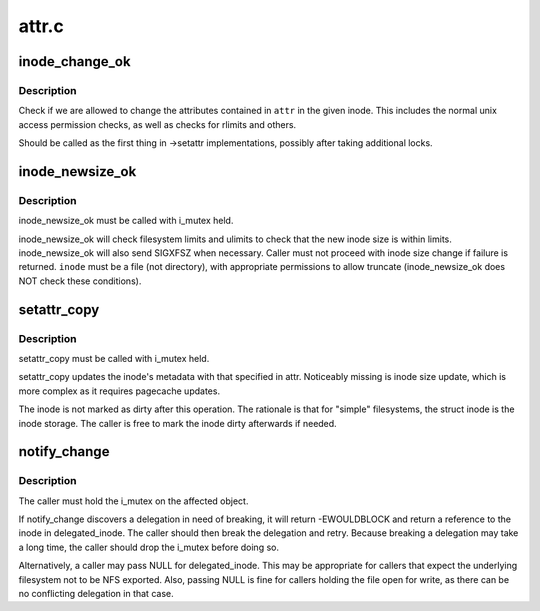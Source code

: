 .. -*- coding: utf-8; mode: rst -*-

======
attr.c
======


.. _`inode_change_ok`:

inode_change_ok
===============

.. c:function:: int inode_change_ok (const struct inode *inode, struct iattr *attr)

    check if attribute changes to an inode are allowed

    :param const struct inode \*inode:
        inode to check

    :param struct iattr \*attr:
        attributes to change



.. _`inode_change_ok.description`:

Description
-----------

Check if we are allowed to change the attributes contained in ``attr``
in the given inode.  This includes the normal unix access permission
checks, as well as checks for rlimits and others.

Should be called as the first thing in ->setattr implementations,
possibly after taking additional locks.



.. _`inode_newsize_ok`:

inode_newsize_ok
================

.. c:function:: int inode_newsize_ok (const struct inode *inode, loff_t offset)

    may this inode be truncated to a given size

    :param const struct inode \*inode:
        the inode to be truncated

    :param loff_t offset:
        the new size to assign to the inode



.. _`inode_newsize_ok.description`:

Description
-----------

inode_newsize_ok must be called with i_mutex held.

inode_newsize_ok will check filesystem limits and ulimits to check that the
new inode size is within limits. inode_newsize_ok will also send SIGXFSZ
when necessary. Caller must not proceed with inode size change if failure is
returned. ``inode`` must be a file (not directory), with appropriate
permissions to allow truncate (inode_newsize_ok does NOT check these
conditions).



.. _`setattr_copy`:

setattr_copy
============

.. c:function:: void setattr_copy (struct inode *inode, const struct iattr *attr)

    copy simple metadata updates into the generic inode

    :param struct inode \*inode:
        the inode to be updated

    :param const struct iattr \*attr:
        the new attributes



.. _`setattr_copy.description`:

Description
-----------

setattr_copy must be called with i_mutex held.

setattr_copy updates the inode's metadata with that specified
in attr. Noticeably missing is inode size update, which is more complex
as it requires pagecache updates.

The inode is not marked as dirty after this operation. The rationale is
that for "simple" filesystems, the struct inode is the inode storage.
The caller is free to mark the inode dirty afterwards if needed.



.. _`notify_change`:

notify_change
=============

.. c:function:: int notify_change (struct dentry *dentry, struct iattr *attr, struct inode **delegated_inode)

    modify attributes of a filesytem object

    :param struct dentry \*dentry:
        object affected

    :param struct iattr \*attr:

        *undescribed*

    :param struct inode \*\*delegated_inode:
        returns inode, if the inode is delegated



.. _`notify_change.description`:

Description
-----------

The caller must hold the i_mutex on the affected object.

If notify_change discovers a delegation in need of breaking,
it will return -EWOULDBLOCK and return a reference to the inode in
delegated_inode.  The caller should then break the delegation and
retry.  Because breaking a delegation may take a long time, the
caller should drop the i_mutex before doing so.

Alternatively, a caller may pass NULL for delegated_inode.  This may
be appropriate for callers that expect the underlying filesystem not
to be NFS exported.  Also, passing NULL is fine for callers holding
the file open for write, as there can be no conflicting delegation in
that case.

